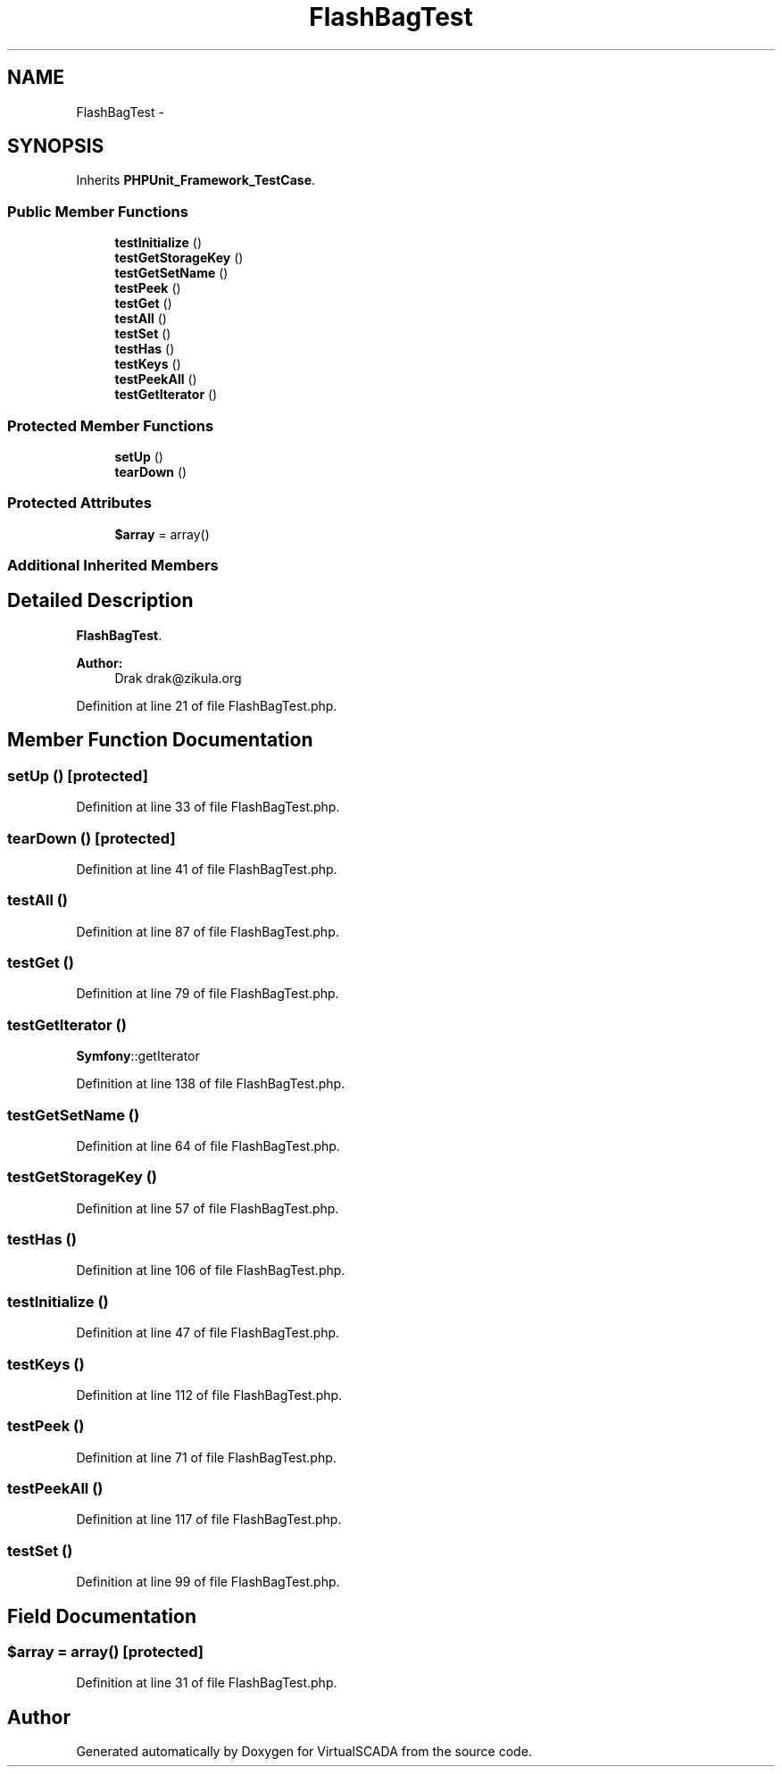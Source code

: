 .TH "FlashBagTest" 3 "Tue Apr 14 2015" "Version 1.0" "VirtualSCADA" \" -*- nroff -*-
.ad l
.nh
.SH NAME
FlashBagTest \- 
.SH SYNOPSIS
.br
.PP
.PP
Inherits \fBPHPUnit_Framework_TestCase\fP\&.
.SS "Public Member Functions"

.in +1c
.ti -1c
.RI "\fBtestInitialize\fP ()"
.br
.ti -1c
.RI "\fBtestGetStorageKey\fP ()"
.br
.ti -1c
.RI "\fBtestGetSetName\fP ()"
.br
.ti -1c
.RI "\fBtestPeek\fP ()"
.br
.ti -1c
.RI "\fBtestGet\fP ()"
.br
.ti -1c
.RI "\fBtestAll\fP ()"
.br
.ti -1c
.RI "\fBtestSet\fP ()"
.br
.ti -1c
.RI "\fBtestHas\fP ()"
.br
.ti -1c
.RI "\fBtestKeys\fP ()"
.br
.ti -1c
.RI "\fBtestPeekAll\fP ()"
.br
.ti -1c
.RI "\fBtestGetIterator\fP ()"
.br
.in -1c
.SS "Protected Member Functions"

.in +1c
.ti -1c
.RI "\fBsetUp\fP ()"
.br
.ti -1c
.RI "\fBtearDown\fP ()"
.br
.in -1c
.SS "Protected Attributes"

.in +1c
.ti -1c
.RI "\fB$array\fP = array()"
.br
.in -1c
.SS "Additional Inherited Members"
.SH "Detailed Description"
.PP 
\fBFlashBagTest\fP\&.
.PP
\fBAuthor:\fP
.RS 4
Drak drak@zikula.org 
.RE
.PP

.PP
Definition at line 21 of file FlashBagTest\&.php\&.
.SH "Member Function Documentation"
.PP 
.SS "setUp ()\fC [protected]\fP"

.PP
Definition at line 33 of file FlashBagTest\&.php\&.
.SS "tearDown ()\fC [protected]\fP"

.PP
Definition at line 41 of file FlashBagTest\&.php\&.
.SS "testAll ()"

.PP
Definition at line 87 of file FlashBagTest\&.php\&.
.SS "testGet ()"

.PP
Definition at line 79 of file FlashBagTest\&.php\&.
.SS "testGetIterator ()"
\fBSymfony\fP::getIterator 
.PP
Definition at line 138 of file FlashBagTest\&.php\&.
.SS "testGetSetName ()"

.PP
Definition at line 64 of file FlashBagTest\&.php\&.
.SS "testGetStorageKey ()"

.PP
Definition at line 57 of file FlashBagTest\&.php\&.
.SS "testHas ()"

.PP
Definition at line 106 of file FlashBagTest\&.php\&.
.SS "testInitialize ()"

.PP
Definition at line 47 of file FlashBagTest\&.php\&.
.SS "testKeys ()"

.PP
Definition at line 112 of file FlashBagTest\&.php\&.
.SS "testPeek ()"

.PP
Definition at line 71 of file FlashBagTest\&.php\&.
.SS "testPeekAll ()"

.PP
Definition at line 117 of file FlashBagTest\&.php\&.
.SS "testSet ()"

.PP
Definition at line 99 of file FlashBagTest\&.php\&.
.SH "Field Documentation"
.PP 
.SS "$array = array()\fC [protected]\fP"

.PP
Definition at line 31 of file FlashBagTest\&.php\&.

.SH "Author"
.PP 
Generated automatically by Doxygen for VirtualSCADA from the source code\&.

